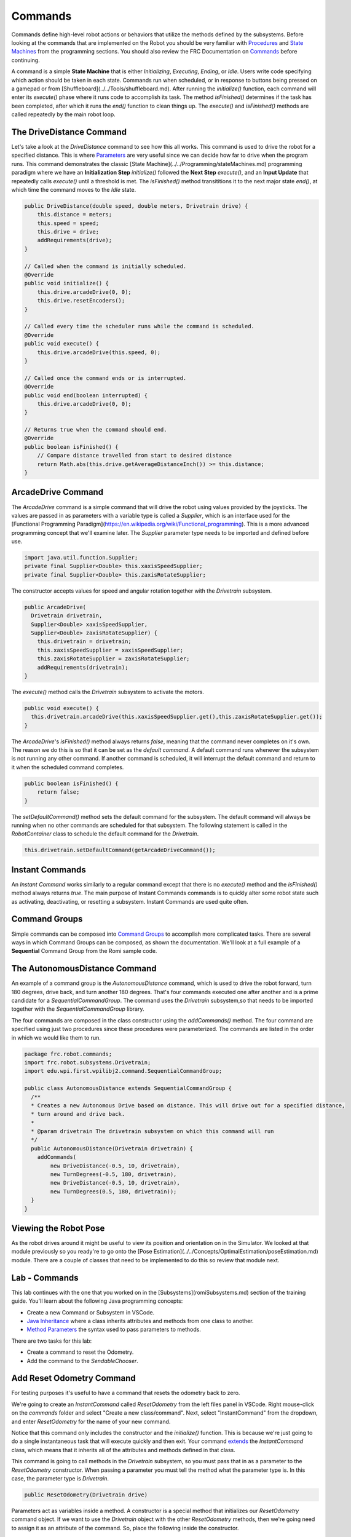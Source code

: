 .. raw:: html 
   
   <meta name="robots" content="noindex">

################################
Commands
################################

Commands define high-level robot actions or behaviors that utilize the methods defined by the subsystems. Before looking at the commands that are implemented on the Robot you should be very familiar with `Procedures </Programming/procedures>`_ and `State Machines </Programming/stateMachines>`_ from the programming sections.  You should also review the FRC Documentation on `Commands <https://docs.wpilib.org/en/latest/docs/software/commandbased/commands.html>`_ before continuing.

A command is a simple **State Machine** that is either *Initializing*, *Executing*, *Ending*, or *Idle*. Users write code specifying which action should be taken in each state.  Commands run when scheduled, or in response to buttons being pressed on a gamepad or from [Shuffleboard](../../Tools/shuffleboard.md). After running the `initialize()` function, each command will enter its `execute()` phase where it runs code to accomplish its task.  The method `isFinished()` determines if the task has been completed, after which it runs the `end()` function to clean things up. The `execute()` and `isFinished()` methods are called repeatedly by the main robot loop.

.. image:: /images/RobotBasics/Commands.001.jpeg 

The DriveDistance Command
===============================
Let's take a look at the *DriveDistance* command to see how this all works. This command is used to drive the robot for a specified distance.  This is where `Parameters <https://www.w3schools.com/java/java_methods_param.asp>`_ are very useful since we can decide how far to drive when the program runs.  This command demonstrates the classic [State Machine](../../Programming/stateMachines.md) programming paradigm where we have an **Initialization Step** `initialize()` followed the **Next Step** `execute()`, and an **Input Update** that repeatedly calls `execute()` until a threshold is met.  The `isFinished()` method transititions it to the next major state `end()`, at which time the command moves to the *Idle* state.

.. code-block:: Java 

    public DriveDistance(double speed, double meters, Drivetrain drive) {
        this.distance = meters;
        this.speed = speed;
        this.drive = drive;
        addRequirements(drive);
    }

    // Called when the command is initially scheduled.
    @Override
    public void initialize() {
        this.drive.arcadeDrive(0, 0);
        this.drive.resetEncoders();
    }

    // Called every time the scheduler runs while the command is scheduled.
    @Override
    public void execute() {
        this.drive.arcadeDrive(this.speed, 0);
    }

    // Called once the command ends or is interrupted.
    @Override
    public void end(boolean interrupted) {
        this.drive.arcadeDrive(0, 0);
    }

    // Returns true when the command should end.
    @Override
    public boolean isFinished() {
        // Compare distance travelled from start to desired distance
        return Math.abs(this.drive.getAverageDistanceInch()) >= this.distance;
    }


ArcadeDrive Command
==============================

The *ArcadeDrive* command is a simple command that will drive the robot using  values provided by the joysticks. The values are passed in as parameters with a variable type is called a *Supplier*, which is an interface used for the [Functional Programming Paradigm](https://en.wikipedia.org/wiki/Functional_programming).  This is a more advanced programming concept that we'll examine later.  The *Supplier* parameter type needs to be imported and defined before use.

.. code-block:: Java 

    import java.util.function.Supplier;
    private final Supplier<Double> this.xaxisSpeedSupplier;
    private final Supplier<Double> this.zaxisRotateSupplier;

The constructor accepts values for speed and angular rotation together with the *Drivetrain* subsystem.

.. code-block:: Java 

    public ArcadeDrive(
      Drivetrain drivetrain,
      Supplier<Double> xaxisSpeedSupplier,
      Supplier<Double> zaxisRotateSupplier) {
        this.drivetrain = drivetrain;
        this.xaxisSpeedSupplier = xaxisSpeedSupplier;
        this.zaxisRotateSupplier = zaxisRotateSupplier;
        addRequirements(drivetrain);
    }

The `execute()` method calls the *Drivetrain* subsystem to activate the motors.

.. code-block:: Java 

    public void execute() {
      this.drivetrain.arcadeDrive(this.xaxisSpeedSupplier.get(),this.zaxisRotateSupplier.get());
    }

The *ArcadeDrive*'s `isFinished()` method always returns `false`, meaning that the command never completes on it's own. The reason we do this is so that it can be set as the *default command*. A default command runs whenever the subsystem is not running any other command. If another command is scheduled, it will interrupt the default command and return to it when the scheduled command completes. 

.. code-block:: Java 

    public boolean isFinished() {
        return false;
    }

The `setDefaultCommand()` method sets the default command for the subsystem. The default command will always be running when no other commands are scheduled for that subsystem.  The following statement is called in the *RobotContainer* class to schedule the default command for the *Drivetrain*.

.. code-block:: Java 

    this.drivetrain.setDefaultCommand(getArcadeDriveCommand());


Instant Commands
===================================
An *Instant Command* works similarly to a regular command except that there is no `execute()` method and the `isFinished()` method always returns `true`.  The main purpose of Instant Commands commands is to quickly alter some robot state such as activating, deactivating, or resetting a subsystem.  Instant Commands are used quite often.

Command Groups
======================

Simple commands can be composed into `Command Groups <https://docs.wpilib.org/en/latest/docs/software/commandbased/command-groups.html>`_ to accomplish more complicated tasks. There are several ways in which Command Groups can be composed, as shown the documentation.  We'll look at a full example of a **Sequential** Command Group from the Romi sample code.

The AutonomousDistance Command
=====================================

An example of a command group is the *AutonomousDistance* command, which is used to drive the robot forward, turn 180 degrees, drive back, and turn another 180 degrees.  That's four commands executed one after another and is a prime candidate for a *SequentialCommandGroup*.
The command uses the *Drivetrain* subsystem,so that needs to be imported together with the *SequentialCommandGroup* library.

The four commands are composed in the class constructor using the `addCommands()` method.  The four command are specified using just two procedures since these procedures were parameterized.  The commands are listed in the order in which we would like them to run.

.. code-block:: Java 

    package frc.robot.commands;
    import frc.robot.subsystems.Drivetrain;
    import edu.wpi.first.wpilibj2.command.SequentialCommandGroup;

    public class AutonomousDistance extends SequentialCommandGroup {
      /**
      * Creates a new Autonomous Drive based on distance. This will drive out for a specified distance,
      * turn around and drive back.
      *
      * @param drivetrain The drivetrain subsystem on which this command will run
      */
      public AutonomousDistance(Drivetrain drivetrain) {
        addCommands(
            new DriveDistance(-0.5, 10, drivetrain),
            new TurnDegrees(-0.5, 180, drivetrain),
            new DriveDistance(-0.5, 10, drivetrain),
            new TurnDegrees(0.5, 180, drivetrain));
      }
    }

Viewing the Robot Pose
=============================

As the robot drives around it might be useful to view its position and orientation on in the Simulator.  We looked at that module previously so you ready're to go onto the [Pose Estimation](../../Concepts/OptimalEstimation/poseEstimation.md) module.  There are a couple of classes that need to be implemented to do this so review that module next. 

Lab - Commands
======================

This lab continues with the one that you worked on in the [Subsystems](romiSubsystems.md) section of the training guide.  You'll learn about the following Java programming concepts:

- Create a new Command or Subsystem in VSCode.

- `Java Inheritance <https://www.w3schools.com/java/java_inheritance.asp>`_ where a class inherits attributes and methods from one class to another.

- `Method Parameters <https://www.w3schools.com/java/java_methods_param.asp>`_ the syntax used to pass parameters to methods.

There are two tasks for this lab:

- Create a command to reset the Odometry.
- Add the command to the *SendableChooser*.

Add Reset Odometry Command
======================================

For testing purposes it's useful to have a command that resets the odometry back to zero.  

We're going to create an *InstantCommand* called *ResetOdometry* from the left files panel in VSCode.  Right mouse-click on the `commands` folder and select "Create a new class/command".  Next, select "InstantCommand" from the dropdown, and enter *ResetOdometry* for the name of your new command.

.. image:: /images/FRCProgramming/FRCProgramming.023.jpeg 

Notice that this command only includes the constructor and the `initialize()` function.  This is because we're just going to do a single instantaneous task that will execute quickly and then exit.  Your command `extends <https://www.w3schools.com/java/ref_keyword_extends.asp>`_ the *InstantCommand* class, which means that it inherits all of the attributes and methods defined in that class. 

This command is going to call methods in the *Drivetrain* subsystem, so you must pass that in as a parameter to the *ResetOdometry* constructor. When passing a parameter you must tell the method what the parameter type is.  In this case, the parameter type is *Drivetrain*.

.. code-block:: Java 

    public ResetOdometry(Drivetrain drive)

Parameters act as variables inside a method. A constructor is a special method that initializes our *ResetOdometry* command object.  If we want to use the *Drivetrain* object with the other *ResetOdometry* methods, then we're going need to assign it as an attribute of the command. So, place the following inside the constructor. 

.. code-block:: Java 

    m_drive = drive;

We need of course to define the `m_drive` variable, so place this above the contructor but inside of the *ResetOdometry* class. You're also going to need to import the *Drivetrain* class.

.. code-block:: Java 
    
    private final Drivetrain m_drive;

The *Drivetrain* is added to the command as a requirement.  This will prevent any other commands from using the *Drivetrain* subsystem while this command is executing. 

When you're done your changes should look like this:

.. code-block:: Java 

        private final Drivetrain this.drive;

        public ResetOdometry(Drivetrain drive) {
            this.drive = drive;
            // Use addRequirements() here to declare subsystem dependencies.
            addRequirements(m_drive);
        }

In the `initialize()` function call the following two methods.  You can see now why we made the *Drivetrain* object an attribute of our *ResetOdometry* command.

.. code-block:: Java 

        // Called when the command is initially scheduled.
        @Override
        public void initialize() {
            m_drive.resetGyro();
            m_drive.resetEncoders();
        }

That's all that's needed to create this command.  The command will just run `initialize()` and then exit since there's no `execute()` function.  The `isFinished()` function is just set to `true` by default.  

You're done with this task!

Add the command to the *SendableChooser*.
=================================================

The *ResetOdometry* command that you just created should be executable from the dropdown menu in the Simulator or Shuffleboard.  For this we'll use the *SendableChooser* class that simplifies the process of managing and selecting between different operational modes or routines in an FRC robot.

Take the Instant Command that you just created and add it the end of the *SendableChooser* menu in *RobotContainer*.

.. code-block:: Java 

    m_chooser.addOption("Reset Odometry", new ResetOdometry(m_drivetrain));

In order to make the command accessible from *RobotContainter* you'll need to import the *ResetOdometry* command.

You're now done with this task!

<!-- [Reset Odometry solution](solutionResetOdometry.md) -->

Implement Slew Rate Limiter Filter
=========================================

You may have noticed that the movements of the robot are very sudden.  So much so that the tires may even skid a little at the start of each motion.  In order to reduce that we can add a SkewRateLimiter filter.  Refer to the FRC `Slew Rate Limiter <https://docs.wpilib.org/en/latest/docs/software/advanced-controls/filters/slew-rate-limiter.html>`_ documentation to learn more about these filters.  In this lab we'll create a slew rate filter to give more control over the speed of the robot.

You'll need a separate filter for the forward and backwards driving and for the turns.  These are defined as member variables in the *Drivetrain* class.  

We don't want to use this filter unless we're very specific about it so create a new method in the *Drivetrain* class called `rateLimitedArcadeDrive()` to use the filters.  You'll also need to update the *ArcadeDrive* command to use the new `rateLimitedArcadeDrive()` method of the Drivetrain.

[Slew Rate Filter solution](solutionSlewRateFilter.md) 

References
=========================

- FRC Documentation - `Command Based Programming <https://docs.wpilib.org/en/latest/docs/software/commandbased/index.html>`_ 

- FRC Documentation - `The Command Scheduler <https://docs.wpilib.org/en/latest/docs/software/commandbased/command-scheduler.html>`_ 

- FRC Documentation - `Command Groups <https://docs.wpilib.org/en/latest/docs/software/commandbased/command-groups.html>`_ 

- Java Tutorial on `W3Schools <https://www.w3schools.com/java/default.asp>`_
